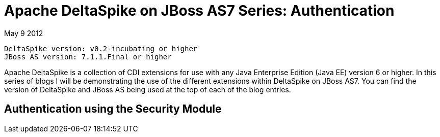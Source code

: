 = Apache DeltaSpike on JBoss AS7 Series: Authentication =
May 9 2012

  DeltaSpike version: v0.2-incubating or higher 
  JBoss AS version: 7.1.1.Final or higher

Apache DeltaSpike is a collection of CDI extensions for use with any Java 
Enterprise Edition (Java EE) version 6 or higher. In this series of blogs I will 
be demonstrating the use of the different extensions within DeltaSpike on JBoss
AS7. You can find the version of DeltaSpike and JBoss AS being used at the top
of each of the blog entries.

== Authentication using the Security Module ==


